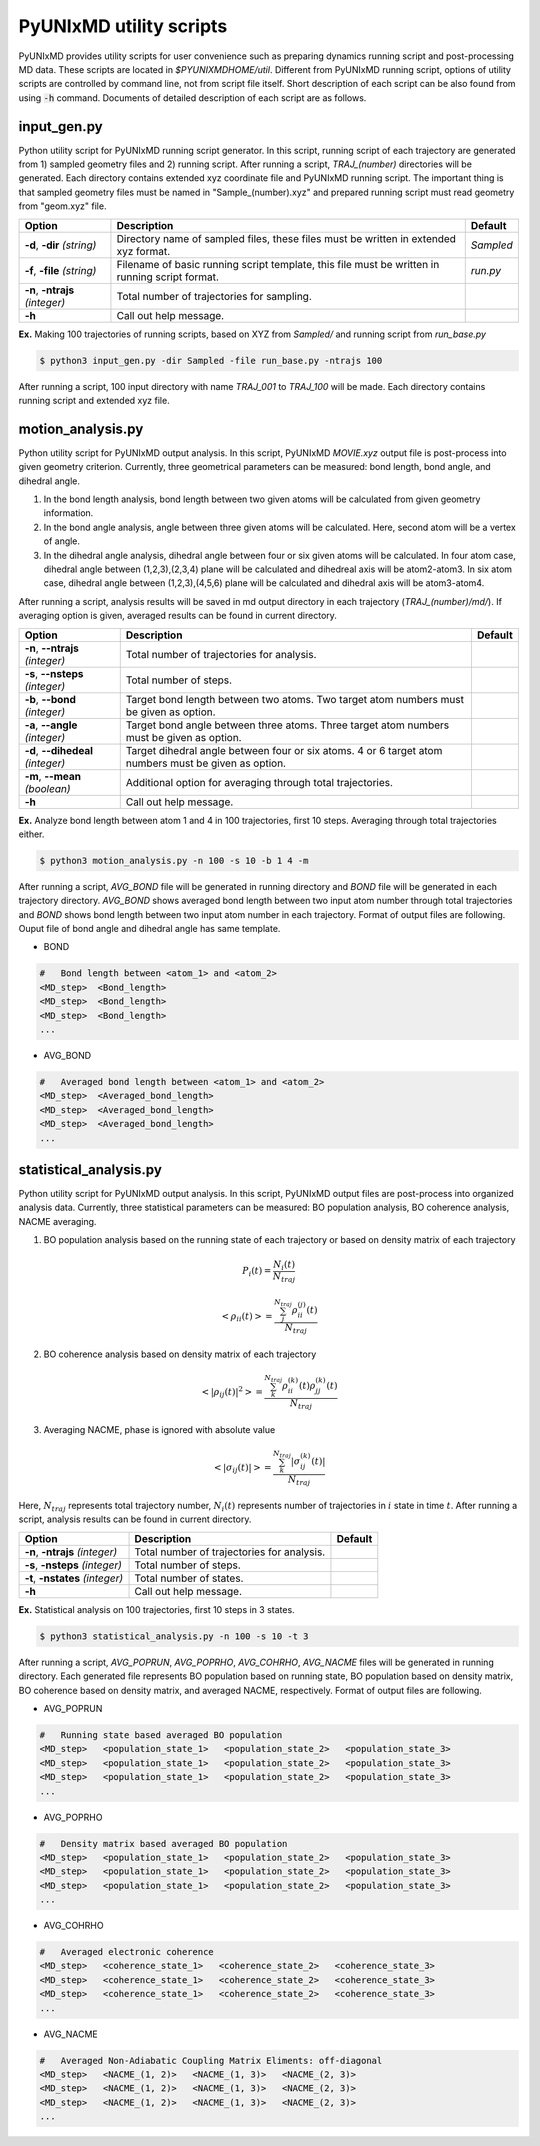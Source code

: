 ===========================
PyUNIxMD utility scripts
===========================

PyUNIxMD provides utility scripts for user convenience such as preparing dynamics running script and post-processing MD data.
These scripts are located in `$PYUNIXMDHOME/util`.
Different from PyUNIxMD running script, options of utility scripts are controlled by command line, not from script file itself.
Short description of each script can be also found from using :code:`-h` command.
Documents of detailed description of each script are as follows. 

input_gen.py
---------------------------
Python utility script for PyUNIxMD running script generator.
In this script, running script of each trajectory are generated from 1) sampled geometry files and 2) running script.
After running a script, `TRAJ_(number)` directories will be generated. Each directory contains extended xyz coordinate file and PyUNIxMD running script.
The important thing is that sampled geometry files must be named in "Sample_(number).xyz" and prepared running script must read geometry from "geom.xyz" file.

+---------------------+-----------------------------------------------------+-----------+
| Option              | Description                                         | Default   |
+=====================+=====================================================+===========+
| **-d**, **-dir**    | Directory name of sampled files,                    | *Sampled* |
| *(string)*          | these files must be written in extended xyz format. |           |
+---------------------+-----------------------------------------------------+-----------+
| **-f**, **-file**   | Filename of basic running script template,          | *run.py*  |
| *(string)*          | this file must be written in running script format. |           |
+---------------------+-----------------------------------------------------+-----------+
| **-n**, **-ntrajs** | Total number of trajectories for sampling.          |           |
| *(integer)*         |                                                     |           |
+---------------------+-----------------------------------------------------+-----------+
| **-h**              | Call out help message.                              |           |
|                     |                                                     |           |
+---------------------+-----------------------------------------------------+-----------+

**Ex.** Making 100 trajectories of running scripts, based on XYZ from `Sampled/` and running script from `run_base.py`

.. code-block:: bash

   $ python3 input_gen.py -dir Sampled -file run_base.py -ntrajs 100

After running a script, 100 input directory with name `TRAJ_001` to `TRAJ_100` will be made.
Each directory contains running script and extended xyz file. 

motion_analysis.py
---------------------------
Python utility script for PyUNIxMD output analysis.
In this script, PyUNIxMD `MOVIE.xyz` output file is post-process into given geometry criterion.
Currently, three geometrical parameters can be measured: bond length, bond angle, and dihedral angle.

1. In the bond length analysis, bond length between two given atoms will be calculated from given geometry information.
2. In the bond angle analysis, angle between three given atoms will be calculated. Here, second atom will be a vertex of angle. 
3. In the dihedral angle analysis, dihedral angle between four or six given atoms will be calculated. 
   In four atom case, dihedral angle between (1,2,3),(2,3,4) plane will be calculated and dihedreal axis will be atom2-atom3.
   In six atom case, dihedral angle between (1,2,3),(4,5,6) plane will be calculated and dihedral axis will be atom3-atom4.

After running a script, analysis results will be saved in md output directory in each trajectory (`TRAJ_(number)/md/`).
If averaging option is given, averaged results can be found in current directory.

+------------------------+--------------------------------------------------------+-----------+
| Option                 | Description                                            | Default   |
+========================+========================================================+===========+
| **-n**, **--ntrajs**   | Total number of trajectories for analysis.             |           |
| *(integer)*            |                                                        |           |
+------------------------+--------------------------------------------------------+-----------+
| **-s**, **--nsteps**   | Total number of steps.                                 |           |
| *(integer)*            |                                                        |           |
+------------------------+--------------------------------------------------------+-----------+
| **-b**, **--bond**     | Target bond length between two atoms.                  |           |
| *(integer)*            | Two target atom numbers must be given as option.       |           |
+------------------------+--------------------------------------------------------+-----------+
| **-a**, **--angle**    | Target bond angle between three atoms.                 |           |
| *(integer)*            | Three target atom numbers must be given as option.     |           |
+------------------------+--------------------------------------------------------+-----------+
| **-d**, **--dihedeal** | Target dihedral angle between four or six atoms.       |           |
| *(integer)*            | 4 or 6 target atom numbers must be given as option.    |           |
+------------------------+--------------------------------------------------------+-----------+
| **-m**, **--mean**     | Additional option for averaging through                |           |
| *(boolean)*            | total trajectories.                                    |           |
+------------------------+--------------------------------------------------------+-----------+
| **-h**                 | Call out help message.                                 |           |
|                        |                                                        |           |
+------------------------+--------------------------------------------------------+-----------+

**Ex.** Analyze bond length between atom 1 and 4 in 100 trajectories, first 10 steps. Averaging through total trajectories either.

.. code-block:: bash

   $ python3 motion_analysis.py -n 100 -s 10 -b 1 4 -m

After running a script, `AVG_BOND` file will be generated in running directory and `BOND` file will be generated in each trajectory directory.
`AVG_BOND` shows averaged bond length between two input atom number through total trajectories and 
`BOND` shows bond length between two input atom number in each trajectory.
Format of output files are following. Ouput file of bond angle and dihedral angle has same template.

- BOND

.. code-block:: bash

     #   Bond length between <atom_1> and <atom_2>
     <MD_step>  <Bond_length>
     <MD_step>  <Bond_length>
     <MD_step>  <Bond_length>
     ...

- AVG_BOND

.. code-block:: bash

     #   Averaged bond length between <atom_1> and <atom_2>
     <MD_step>  <Averaged_bond_length>
     <MD_step>  <Averaged_bond_length>
     <MD_step>  <Averaged_bond_length>
     ...
 
statistical_analysis.py
---------------------------
Python utility script for PyUNIxMD output analysis.
In this script, PyUNIxMD output files are post-process into organized analysis data.
Currently, three statistical parameters can be measured: BO population analysis, BO coherence analysis, NACME averaging.

1. BO population analysis based on the running state of each trajectory or based on density matrix of each trajectory

.. math::

   P_{i}(t) = \frac{N_{i}(t)}{N_{traj}} 

.. math::

   <\rho_{ii}(t)> = \frac{\sum_{j}^{N_{traj}} \rho_{ii}^{(j)}(t)}{N_{traj}}

2. BO coherence analysis based on density matrix of each trajectory

.. math::

   <\left\vert\rho_{ij}(t)\right\vert^{2}> = \frac{\sum_{k}^{N_{traj}} \rho_{ii}^{(k)}(t)\rho_{jj}^{(k)}(t)}{N_{traj}}

3. Averaging NACME, phase is ignored with absolute value

.. math::

   <\left\vert\sigma_{ij}(t)\right\vert> = \frac{\sum_{k}^{N_{traj}} \left\vert\sigma_{ij}^{(k)}(t)\right\vert}{N_{traj}}

Here, :math:`N_{traj}` represents total trajectory number, :math:`N_i(t)` represents number of trajectories in :math:`i` state in time :math:`t`.
After running a script, analysis results can be found in current directory.

+------------------------+----------------------------------------------------+-----------+
| Option                 | Description                                        | Default   |
+========================+====================================================+===========+
| **-n**, **-ntrajs**    | Total number of trajectories for analysis.         |           |
| *(integer)*            |                                                    |           |
+------------------------+----------------------------------------------------+-----------+
| **-s**, **-nsteps**    | Total number of steps.                             |           |
| *(integer)*            |                                                    |           |
+------------------------+----------------------------------------------------+-----------+
| **-t**, **-nstates**   | Total number of states.                            |           |
| *(integer)*            |                                                    |           |
+------------------------+----------------------------------------------------+-----------+
| **-h**                 | Call out help message.                             |           |
|                        |                                                    |           |
+------------------------+----------------------------------------------------+-----------+

**Ex.** Statistical analysis on 100 trajectories, first 10 steps in 3 states.

.. code-block:: bash

   $ python3 statistical_analysis.py -n 100 -s 10 -t 3

After running a script, `AVG_POPRUN`, `AVG_POPRHO`, `AVG_COHRHO`, `AVG_NACME` files will be generated in running directory.
Each generated file represents BO population based on running state, BO population based on density matrix, BO coherence based on density matrix, and averaged NACME, respectively.
Format of output files are following.

- AVG_POPRUN

.. code-block:: bash

     #   Running state based averaged BO population
     <MD_step>   <population_state_1>   <population_state_2>   <population_state_3>
     <MD_step>   <population_state_1>   <population_state_2>   <population_state_3>
     <MD_step>   <population_state_1>   <population_state_2>   <population_state_3>
     ...

- AVG_POPRHO

.. code-block:: bash

     #   Density matrix based averaged BO population
     <MD_step>   <population_state_1>   <population_state_2>   <population_state_3>
     <MD_step>   <population_state_1>   <population_state_2>   <population_state_3>
     <MD_step>   <population_state_1>   <population_state_2>   <population_state_3>
     ...

- AVG_COHRHO

.. code-block:: bash

     #   Averaged electronic coherence
     <MD_step>   <coherence_state_1>   <coherence_state_2>   <coherence_state_3>
     <MD_step>   <coherence_state_1>   <coherence_state_2>   <coherence_state_3>
     <MD_step>   <coherence_state_1>   <coherence_state_2>   <coherence_state_3>
     ...

- AVG_NACME

.. code-block:: bash

     #   Averaged Non-Adiabatic Coupling Matrix Eliments: off-diagonal
     <MD_step>   <NACME_(1, 2)>   <NACME_(1, 3)>   <NACME_(2, 3)>
     <MD_step>   <NACME_(1, 2)>   <NACME_(1, 3)>   <NACME_(2, 3)>
     <MD_step>   <NACME_(1, 2)>   <NACME_(1, 3)>   <NACME_(2, 3)>
     ...

